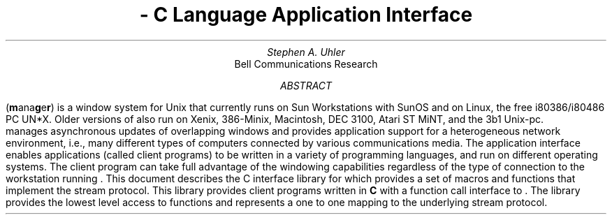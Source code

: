 .\"                        Copyright (c) 1988 Bellcore
.\"                            All Rights Reserved
.\"       Permission is granted to copy or use this program, EXCEPT that it
.\"       may not be sold for profit, the copyright notice must be reproduced
.\"       on copies, and credit should be given to Bellcore where it is due.
.\"       BELLCORE MAKES NO WARRANTY AND ACCEPTS NO LIABILITY FOR THIS PROGRAM.
.\"
.RP
.TL
\*M - C Language Application Interface
.AU
Stephen A. Uhler
.AI
Bell Communications Research
.AB
\*M (\fBm\fPana\fBg\fPe\fBr\fP) is a window system for Unix that
currently runs on Sun Workstations with SunOS and on Linux, the free
i80386/i80486 PC UN*X.  Older versions of \*M also run on Xenix,
386-Minix, Macintosh, DEC 3100, Atari ST MiNT, and the 3b1 Unix-pc.
\*M manages asynchronous updates of overlapping
windows and provides application support for a heterogeneous network
environment, i.e., many different types of computers connected by
various communications media.  The application interface enables
applications (called client programs) to be written in a variety of
programming languages, and run on different operating systems.  The
client program can take full advantage of the windowing capabilities
regardless of the type of connection to the workstation running \*M.
This document describes the C interface library for \*M which provides a
set of macros and functions that implement the stream protocol.  This
library provides client programs written in \fBC\fP with a function call
interface to \*M.  The library provides the lowest level access to \*M
functions and represents a one to one mapping to the underlying stream
protocol.
.AE
.LP
